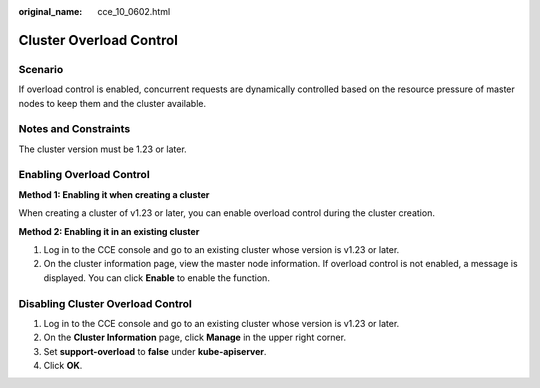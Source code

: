 :original_name: cce_10_0602.html

.. _cce_10_0602:

Cluster Overload Control
========================

Scenario
--------

If overload control is enabled, concurrent requests are dynamically controlled based on the resource pressure of master nodes to keep them and the cluster available.

Notes and Constraints
---------------------

The cluster version must be 1.23 or later.

Enabling Overload Control
-------------------------

**Method 1: Enabling it when creating a cluster**

When creating a cluster of v1.23 or later, you can enable overload control during the cluster creation.

**Method 2: Enabling it in an existing cluster**

#. Log in to the CCE console and go to an existing cluster whose version is v1.23 or later.
#. On the cluster information page, view the master node information. If overload control is not enabled, a message is displayed. You can click **Enable** to enable the function.

Disabling Cluster Overload Control
----------------------------------

#. Log in to the CCE console and go to an existing cluster whose version is v1.23 or later.
#. On the **Cluster Information** page, click **Manage** in the upper right corner.
#. Set **support-overload** to **false** under **kube-apiserver**.
#. Click **OK**.

